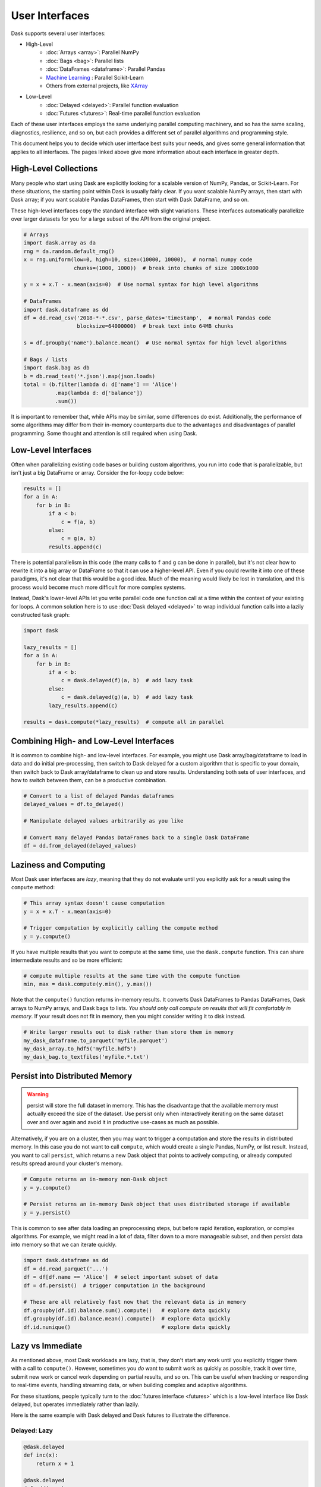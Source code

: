 User Interfaces
===============

Dask supports several user interfaces:

-  High-Level
    -  :doc:`Arrays <array>`: Parallel NumPy
    -  :doc:`Bags <bag>`: Parallel lists
    -  :doc:`DataFrames <dataframe>`: Parallel Pandas
    -  `Machine Learning <https://ml.dask.org>`_ : Parallel Scikit-Learn
    -  Others from external projects, like `XArray <https://xarray.pydata.org>`_
-  Low-Level
    -  :doc:`Delayed <delayed>`: Parallel function evaluation
    -  :doc:`Futures <futures>`: Real-time parallel function evaluation

Each of these user interfaces employs the same underlying parallel computing
machinery, and so has the same scaling, diagnostics, resilience, and so on, but
each provides a different set of parallel algorithms and programming style.

This document helps you to decide which user interface best suits your needs,
and gives some general information that applies to all interfaces.
The pages linked above give more information about each interface in greater
depth.

High-Level Collections
----------------------

Many people who start using Dask are explicitly looking for a scalable version of
NumPy, Pandas, or Scikit-Learn.  For these situations, the starting point within
Dask is usually fairly clear.  If you want scalable NumPy arrays, then start with Dask
array; if you want scalable Pandas DataFrames, then start with Dask DataFrame, and so on.

These high-level interfaces copy the standard interface with slight variations.
These interfaces automatically parallelize over larger datasets for you for a
large subset of the API from the original project.

.. code-block:: python

   # Arrays
   import dask.array as da
   rng = da.random.default_rng()
   x = rng.uniform(low=0, high=10, size=(10000, 10000),  # normal numpy code
                   chunks=(1000, 1000))  # break into chunks of size 1000x1000

   y = x + x.T - x.mean(axis=0)  # Use normal syntax for high level algorithms

   # DataFrames
   import dask.dataframe as dd
   df = dd.read_csv('2018-*-*.csv', parse_dates='timestamp',  # normal Pandas code
                    blocksize=64000000)  # break text into 64MB chunks

   s = df.groupby('name').balance.mean()  # Use normal syntax for high level algorithms

   # Bags / lists
   import dask.bag as db
   b = db.read_text('*.json').map(json.loads)
   total = (b.filter(lambda d: d['name'] == 'Alice')
             .map(lambda d: d['balance'])
             .sum())

It is important to remember that, while APIs may be similar, some differences do
exist.  Additionally, the performance of some algorithms may differ from their
in-memory counterparts due to the advantages and disadvantages of parallel
programming.  Some thought and attention is still required when using Dask.


Low-Level Interfaces
--------------------

Often when parallelizing existing code bases or building custom algorithms, you
run into code that is parallelizable, but isn't just a big DataFrame or array.
Consider the for-loopy code below:

.. code-block:: python

   results = []
   for a in A:
       for b in B:
           if a < b:
               c = f(a, b)
           else:
               c = g(a, b)
           results.append(c)

There is potential parallelism in this code (the many calls to ``f`` and ``g``
can be done in parallel), but it's not clear how to rewrite it into a big
array or DataFrame so that it can use a higher-level API.  Even if you could
rewrite it into one of these paradigms, it's not clear that this would be a
good idea.  Much of the meaning would likely be lost in translation, and this
process would become much more difficult for more complex systems.

Instead, Dask's lower-level APIs let you write parallel code one function call
at a time within the context of your existing for loops.  A common solution
here is to use :doc:`Dask delayed <delayed>` to wrap individual function calls
into a lazily constructed task graph:

.. code-block:: python

   import dask

   lazy_results = []
   for a in A:
       for b in B:
           if a < b:
               c = dask.delayed(f)(a, b)  # add lazy task
           else:
               c = dask.delayed(g)(a, b)  # add lazy task
           lazy_results.append(c)

   results = dask.compute(*lazy_results)  # compute all in parallel


Combining High- and Low-Level Interfaces
----------------------------------------

It is common to combine high- and low-level interfaces.
For example, you might use Dask array/bag/dataframe to load in data and do
initial pre-processing, then switch to Dask delayed for a custom algorithm that
is specific to your domain, then switch back to Dask array/dataframe to clean
up and store results.  Understanding both sets of user interfaces, and how
to switch between them, can be a productive combination.

.. code-block:: python

   # Convert to a list of delayed Pandas dataframes
   delayed_values = df.to_delayed()

   # Manipulate delayed values arbitrarily as you like

   # Convert many delayed Pandas DataFrames back to a single Dask DataFrame
   df = dd.from_delayed(delayed_values)


Laziness and Computing
----------------------

Most Dask user interfaces are *lazy*, meaning that they do not evaluate until
you explicitly ask for a result using the ``compute`` method:

.. code-block:: python

   # This array syntax doesn't cause computation
   y = x + x.T - x.mean(axis=0)

   # Trigger computation by explicitly calling the compute method
   y = y.compute()

If you have multiple results that you want to compute at the same time, use the
``dask.compute`` function.  This can share intermediate results and so be more
efficient:

.. code-block:: python

   # compute multiple results at the same time with the compute function
   min, max = dask.compute(y.min(), y.max())

Note that the ``compute()`` function returns in-memory results.  It converts
Dask DataFrames to Pandas DataFrames, Dask arrays to NumPy arrays, and Dask
bags to lists.  *You should only call compute on results that will fit
comfortably in memory*.  If your result does not fit in memory, then you might
consider writing it to disk instead.

.. code-block:: python

   # Write larger results out to disk rather than store them in memory
   my_dask_dataframe.to_parquet('myfile.parquet')
   my_dask_array.to_hdf5('myfile.hdf5')
   my_dask_bag.to_textfiles('myfile.*.txt')


Persist into Distributed Memory
-------------------------------

.. warning::

    persist will store the full dataset in memory. This has the disadvantage that
    the available memory must actually exceed the size of the dataset. Use persist
    only when interactively iterating on the same dataset over and over again and
    avoid it in productive use-cases as much as possible.

Alternatively, if you are on a cluster, then you may want to trigger a
computation and store the results in distributed memory.  In this case you do
not want to call ``compute``, which would create a single Pandas, NumPy, or
list result. Instead, you want to call ``persist``, which returns a new Dask
object that points to actively computing, or already computed results spread
around your cluster's memory.

.. code-block:: python

   # Compute returns an in-memory non-Dask object
   y = y.compute()

   # Persist returns an in-memory Dask object that uses distributed storage if available
   y = y.persist()

This is common to see after data loading an preprocessing steps, but before
rapid iteration, exploration, or complex algorithms.  For example, we might read
in a lot of data, filter down to a more manageable subset, and then persist
data into memory so that we can iterate quickly.

.. code-block:: python

   import dask.dataframe as dd
   df = dd.read_parquet('...')
   df = df[df.name == 'Alice']  # select important subset of data
   df = df.persist()  # trigger computation in the background

   # These are all relatively fast now that the relevant data is in memory
   df.groupby(df.id).balance.sum().compute()   # explore data quickly
   df.groupby(df.id).balance.mean().compute()  # explore data quickly
   df.id.nunique()                             # explore data quickly


Lazy vs Immediate
-----------------

As mentioned above, most Dask workloads are lazy, that is, they don't start any
work until you explicitly trigger them with a call to ``compute()``.
However, sometimes you *do* want to submit work as quickly as possible, track it
over time, submit new work or cancel work depending on partial results, and so
on.  This can be useful when tracking or responding to real-time events,
handling streaming data, or when building complex and adaptive algorithms.

For these situations, people typically turn to the :doc:`futures interface
<futures>` which is a low-level interface like Dask delayed, but operates
immediately rather than lazily.

Here is the same example with Dask delayed and Dask futures to illustrate the
difference.

Delayed: Lazy
~~~~~~~~~~~~~

.. code-block:: python

   @dask.delayed
   def inc(x):
       return x + 1

   @dask.delayed
   def add(x, y):
       return x + y

   a = inc(1)       # no work has happened yet
   b = inc(2)       # no work has happened yet
   c = add(a, b)    # no work has happened yet

   c = c.compute()  # This triggers all of the above computations


Futures: Immediate
~~~~~~~~~~~~~~~~~~

.. code-block:: python

   from dask.distributed import Client
   client = Client()

   def inc(x):
       return x + 1

   def add(x, y):
       return x + y

   a = client.submit(inc, 1)     # work starts immediately
   b = client.submit(inc, 2)     # work starts immediately
   c = client.submit(add, a, b)  # work starts immediately

   c = c.result()                # block until work finishes, then gather result

You can also trigger work with the high-level collections using the
``persist`` function.  This will cause work to happen in the background when
using the distributed scheduler.


Combining Interfaces
--------------------

There are established ways to combine the interfaces above:

1.  The high-level interfaces (array, bag, dataframe) have a ``to_delayed``
    method that can convert to a sequence (or grid) of Dask delayed objects

    .. code-block:: python

       delayeds = df.to_delayed()

2.  The high-level interfaces (array, bag, dataframe) have a ``from_delayed``
    method that can convert from either Delayed *or* Future objects

    .. code-block:: python

       df = dd.from_delayed(delayeds)
       df = dd.from_delayed(futures)

3.  The ``Client.compute`` method converts Delayed objects into Futures

    .. code-block:: python

       futures = client.compute(delayeds)

4.  The ``dask.distributed.futures_of`` function gathers futures from
    persisted collections

    .. code-block:: python

       from dask.distributed import futures_of

       df = df.persist()  # start computation in the background
       futures = futures_of(df)

5.  The Dask.delayed object converts Futures into delayed objects

    .. code-block:: python

       delayed_value = dask.delayed(future)

The approaches above should suffice to convert any interface into any other.
We often see some anti-patterns that do not work as well:

1.  Calling low-level APIs (delayed or futures) on high-level objects (like
    Dask arrays or DataFrames). This downgrades those objects to their NumPy or
    Pandas equivalents, which may not be desired.
    Often people are looking for APIs like ``dask.array.map_blocks`` or
    ``dask.dataframe.map_partitions`` instead.
2.  Calling ``compute()`` on Future objects.
    Often people want the ``.result()`` method instead.
3.  Calling NumPy/Pandas functions on high-level Dask objects or
    high-level Dask functions on NumPy/Pandas objects

Conclusion
----------

Most people who use Dask start with only one of the interfaces above but
eventually learn how to use a few interfaces together.  This helps them
leverage the sophisticated algorithms in the high-level interfaces while also
working around tricky problems with the low-level interfaces.

For more information, see the documentation for the particular user interfaces
below:

-  High Level
    -  :doc:`Arrays <array>`: Parallel NumPy
    -  :doc:`Bags <bag>`: Parallel lists
    -  :doc:`DataFrames <dataframe>`: Parallel Pandas
    -  `Machine Learning <https://ml.dask.org>`_ : Parallel Scikit-Learn
    -  Others from external projects, like `XArray <https://xarray.pydata.org>`_
-  Low Level
    -  :doc:`Delayed <delayed>`: Parallel function evaluation
    -  :doc:`Futures <futures>`: Real-time parallel function evaluation
